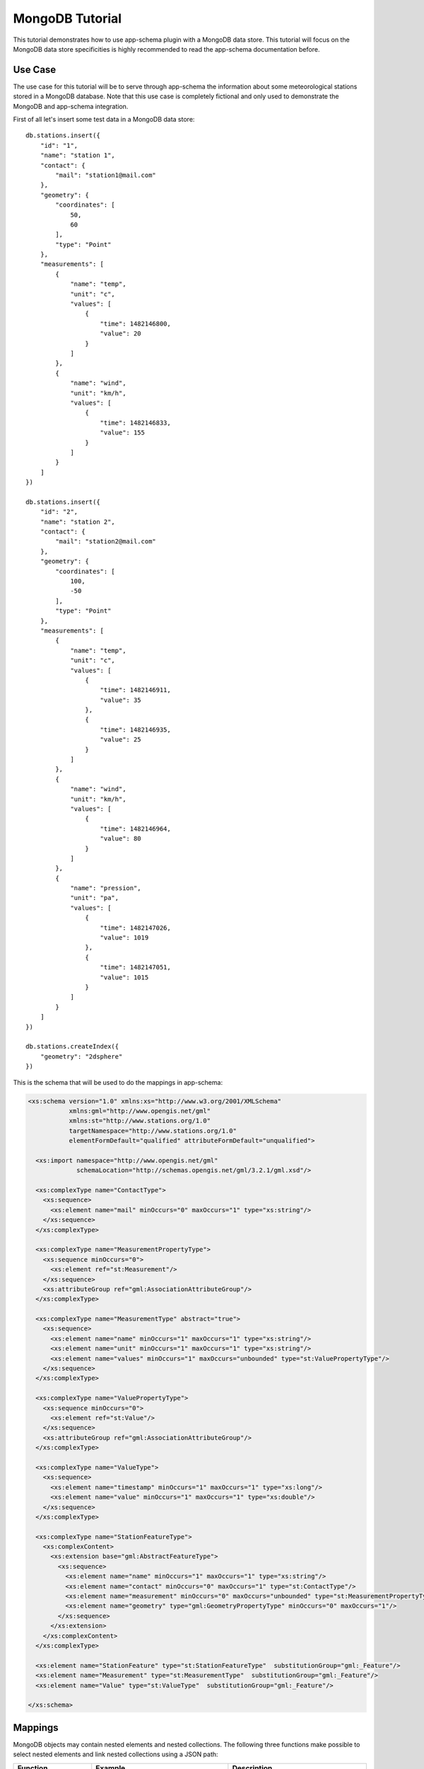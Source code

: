 .. _mongo_tutorial:

MongoDB Tutorial
================

This tutorial demonstrates how to use app-schema plugin with a MongoDB data store. This tutorial will focus on the MongoDB data store specificities is highly recommended to read the app-schema documentation before.
 

Use Case
--------

The use case for this tutorial will be to serve through app-schema the information about some meteorological stations stored in a MongoDB database. Note that this use case is completely fictional and only used to demonstrate the MongoDB and app-schema integration.

First of all let's insert some test data in a MongoDB data store: ::

    db.stations.insert({
        "id": "1",
        "name": "station 1",
        "contact": {
            "mail": "station1@mail.com"
        },
        "geometry": {
            "coordinates": [
                50,
                60
            ],
            "type": "Point"
        },
        "measurements": [
            {
                "name": "temp",
                "unit": "c",
                "values": [
                    {
                        "time": 1482146800,
                        "value": 20
                    }
                ]
            },
            {
                "name": "wind",
                "unit": "km/h",
                "values": [
                    {
                        "time": 1482146833,
                        "value": 155
                    }
                ]
            }
        ]
    })

    db.stations.insert({
        "id": "2",
        "name": "station 2",
        "contact": {
            "mail": "station2@mail.com"
        },
        "geometry": {
            "coordinates": [
                100,
                -50
            ],
            "type": "Point"
        },
        "measurements": [
            {
                "name": "temp",
                "unit": "c",
                "values": [
                    {
                        "time": 1482146911,
                        "value": 35
                    },
                    {
                        "time": 1482146935,
                        "value": 25
                    }
                ]
            },
            {
                "name": "wind",
                "unit": "km/h",
                "values": [
                    {
                        "time": 1482146964,
                        "value": 80
                    }
                ]
            },
            {
                "name": "pression",
                "unit": "pa",
                "values": [
                    {
                        "time": 1482147026,
                        "value": 1019
                    },
                    {
                        "time": 1482147051,
                        "value": 1015
                    }
                ]
            }
        ]
    })

    db.stations.createIndex({
        "geometry": "2dsphere"
    })

This is the schema that will be used to do the mappings in app-schema:

.. code-block:: xml

    <xs:schema version="1.0" xmlns:xs="http://www.w3.org/2001/XMLSchema"
               xmlns:gml="http://www.opengis.net/gml"
               xmlns:st="http://www.stations.org/1.0"
               targetNamespace="http://www.stations.org/1.0"
               elementFormDefault="qualified" attributeFormDefault="unqualified">

      <xs:import namespace="http://www.opengis.net/gml"
                 schemaLocation="http://schemas.opengis.net/gml/3.2.1/gml.xsd"/>

      <xs:complexType name="ContactType">
        <xs:sequence>
          <xs:element name="mail" minOccurs="0" maxOccurs="1" type="xs:string"/>
        </xs:sequence>
      </xs:complexType>

      <xs:complexType name="MeasurementPropertyType">
        <xs:sequence minOccurs="0">
          <xs:element ref="st:Measurement"/>
        </xs:sequence>
        <xs:attributeGroup ref="gml:AssociationAttributeGroup"/>
      </xs:complexType>

      <xs:complexType name="MeasurementType" abstract="true">
        <xs:sequence>
          <xs:element name="name" minOccurs="1" maxOccurs="1" type="xs:string"/>
          <xs:element name="unit" minOccurs="1" maxOccurs="1" type="xs:string"/>
          <xs:element name="values" minOccurs="1" maxOccurs="unbounded" type="st:ValuePropertyType"/>
        </xs:sequence>
      </xs:complexType>

      <xs:complexType name="ValuePropertyType">
        <xs:sequence minOccurs="0">
          <xs:element ref="st:Value"/>
        </xs:sequence>
        <xs:attributeGroup ref="gml:AssociationAttributeGroup"/>
      </xs:complexType>

      <xs:complexType name="ValueType">
        <xs:sequence>
          <xs:element name="timestamp" minOccurs="1" maxOccurs="1" type="xs:long"/>
          <xs:element name="value" minOccurs="1" maxOccurs="1" type="xs:double"/>
        </xs:sequence>
      </xs:complexType>

      <xs:complexType name="StationFeatureType">
        <xs:complexContent>
          <xs:extension base="gml:AbstractFeatureType">
            <xs:sequence>
              <xs:element name="name" minOccurs="1" maxOccurs="1" type="xs:string"/>
              <xs:element name="contact" minOccurs="0" maxOccurs="1" type="st:ContactType"/>
              <xs:element name="measurement" minOccurs="0" maxOccurs="unbounded" type="st:MeasurementPropertyType"/>
              <xs:element name="geometry" type="gml:GeometryPropertyType" minOccurs="0" maxOccurs="1"/>
            </xs:sequence>
          </xs:extension>
        </xs:complexContent>
      </xs:complexType>

      <xs:element name="StationFeature" type="st:StationFeatureType"  substitutionGroup="gml:_Feature"/>
      <xs:element name="Measurement" type="st:MeasurementType"  substitutionGroup="gml:_Feature"/>
      <xs:element name="Value" type="st:ValueType"  substitutionGroup="gml:_Feature"/>

    </xs:schema>

Mappings
--------

MongoDB objects may contain nested elements and nested collections. The following three functions make possible to select nested elements and link nested collections using a JSON path:

.. list-table::
   :widths: 20 30 50

   * - **Function**
     - **Example**
     - **Description**
   * - jsonSelect
     - jsonSelect('contact.mail')
     - Used to retrieve the value for the mapping from a MongoDB object.  
   * - collectionLink
     - collectionLink('measurements.values')
     - Used when chaining entities with a nested collection.
   * - collectionId
     - collectionId()
     - Instructs the mapper to generate a ID for the nested collection.
   * - nestedCollectionLink
     - nestedCollectionLink()
     - Used on the nested collection to create a link with the parent feature.

A station data is composed of some meta-information about the station and a list of measurements. Each measurement as some meta-information and contains a list of values. The mappings will contain three top entities: the station, the measurements and the values.

Follows a the complete mappings file:

.. code-block:: xml

  <?xml version="1.0" encoding="UTF-8"?>
  <as:AppSchemaDataAccess xmlns:as="http://www.geotools.org/app-schema"
                        xmlns:xsi="http://www.w3.org/2001/XMLSchema-instance"
                        xsi:schemaLocation="http://www.geotools.org/app-schema AppSchemaDataAccess.xsd">
  <namespaces>
    <Namespace>
      <prefix>st</prefix>
      <uri>http://www.stations.org/1.0</uri>
    </Namespace>
    <Namespace>
      <prefix>gml</prefix>
      <uri>http://www.opengis.net/gml</uri>
    </Namespace>
  </namespaces>

  <sourceDataStores>
    <DataStore>
      <id>data_source</id>
      <parameters>
        <Parameter>
          <name>data_store</name>
          <value>mongodb://{mongoHost}:{mongoPort}/{dataBaseName}</value>
        </Parameter>
        <Parameter>
          <name>namespace</name>
          <value>http://www.stations.org/1.0</value>
        </Parameter>
        <Parameter>
          <name>schema_store</name>
          <value>file:{schemaStore}</value>
        </Parameter>
        <Parameter>
          <name>data_store_type</name>
          <value>complex</value>
        </Parameter>
      </parameters>
    </DataStore>
  </sourceDataStores>

  <targetTypes>
    <FeatureType>
      <schemaUri>stations.xsd</schemaUri>
    </FeatureType>
  </targetTypes>

  <typeMappings>
    <FeatureTypeMapping>
      <sourceDataStore>data_source</sourceDataStore>
      <sourceType>{collectionName}</sourceType>
      <targetElement>st:StationFeature</targetElement>
      <attributeMappings>
        <AttributeMapping>
          <targetAttribute>st:StationFeature</targetAttribute>
          <idExpression>
            <OCQL>jsonSelect('id')</OCQL>
          </idExpression>
        </AttributeMapping>
        <AttributeMapping>
          <targetAttribute>st:name</targetAttribute>
          <sourceExpression>
            <OCQL>jsonSelect('name')</OCQL>
          </sourceExpression>
        </AttributeMapping>
        <AttributeMapping>
          <targetAttribute>st:contact/st:mail</targetAttribute>
          <sourceExpression>
            <OCQL>jsonSelect('contact.mail')</OCQL>
          </sourceExpression>
        </AttributeMapping>
        <AttributeMapping>
          <targetAttribute>st:measurement</targetAttribute>
          <sourceExpression>
            <OCQL>collectionLink('measurements')</OCQL>
            <linkElement>aaa</linkElement>
            <linkField>FEATURE_LINK[1]</linkField>
          </sourceExpression>
          <isMultiple>true</isMultiple>
        </AttributeMapping>
        <AttributeMapping>
          <targetAttribute>st:geometry</targetAttribute>
          <sourceExpression>
            <OCQL>jsonSelect('geometry')</OCQL>
          </sourceExpression>
        </AttributeMapping>
      </attributeMappings>
    </FeatureTypeMapping>
    <FeatureTypeMapping>
      <sourceDataStore>data_source</sourceDataStore>
      <sourceType>{collectionName}</sourceType>
      <mappingName>aaa</mappingName>
      <targetElement>st:Measurement</targetElement>
      <attributeMappings>
        <AttributeMapping>
          <targetAttribute>st:Measurement</targetAttribute>
          <idExpression>
            <OCQL>collectionId()</OCQL>
          </idExpression>
        </AttributeMapping>
        <AttributeMapping>
          <targetAttribute>st:name</targetAttribute>
          <sourceExpression>
            <OCQL>jsonSelect('name')</OCQL>
          </sourceExpression>
        </AttributeMapping>
        <AttributeMapping>
          <targetAttribute>st:unit</targetAttribute>
          <sourceExpression>
            <OCQL>jsonSelect('unit')</OCQL>
          </sourceExpression>
        </AttributeMapping>
        <AttributeMapping>
          <targetAttribute>st:values</targetAttribute>
          <sourceExpression>
            <OCQL>collectionLink('values')</OCQL>
            <linkElement>st:Value</linkElement>
            <linkField>FEATURE_LINK[2]</linkField>
          </sourceExpression>
          <isMultiple>true</isMultiple>
        </AttributeMapping>
        <AttributeMapping>
          <targetAttribute>FEATURE_LINK[1]</targetAttribute>
          <sourceExpression>
            <OCQL>nestedCollectionLink()</OCQL>
          </sourceExpression>
        </AttributeMapping>
      </attributeMappings>
    </FeatureTypeMapping>
    <FeatureTypeMapping>
      <sourceDataStore>data_source</sourceDataStore>
      <sourceType>{collectionName}</sourceType>
      <targetElement>st:Value</targetElement>
      <attributeMappings>
        <AttributeMapping>
          <targetAttribute>st:Value</targetAttribute>
          <idExpression>
            <OCQL>collectionId()</OCQL>
          </idExpression>
        </AttributeMapping>
        <AttributeMapping>
          <targetAttribute>st:timestamp</targetAttribute>
          <sourceExpression>
            <OCQL>jsonSelect('time')</OCQL>
          </sourceExpression>
        </AttributeMapping>
        <AttributeMapping>
          <targetAttribute>st:value</targetAttribute>
          <sourceExpression>
            <OCQL>jsonSelect('value')</OCQL>
          </sourceExpression>
        </AttributeMapping>
        <AttributeMapping>
          <targetAttribute>FEATURE_LINK[2]</targetAttribute>
          <sourceExpression>
            <OCQL>nestedCollectionLink()</OCQL>
          </sourceExpression>
        </AttributeMapping>
      </attributeMappings>
    </FeatureTypeMapping>
  </typeMappings>

  </as:AppSchemaDataAccess>

The mappings for the attributes are straightforward, for example the following mapping:

.. code-block:: xml

    <AttributeMapping>
        <targetAttribute>st:contact/st:mail</targetAttribute>
        <sourceExpression>
            <OCQL>jsonSelect('contact.mail')</OCQL>
        </sourceExpression>
    </AttributeMapping>

The mapping above defines that the contact mail for a station will be available at the JSON path ``contact.mail`` and that the correspondent XML schema element is the XPATH ``st:contact/st:mail``.

The feature chaining is a little bit more complex. Let's take as an example the chaining between ``StationFeature`` and ``Measurement`` features. In the ``StationFeature`` feature type the link to the Measurement entity is defined with the following mapping:

.. code-block:: xml

    <AttributeMapping>
        <targetAttribute>st:measurement</targetAttribute>
        <sourceExpression>
            <OCQL>collectionLink('measurements')</OCQL>
            <linkElement>st:Measurement</linkElement>
            <linkField>FEATURE_LINK[1]</linkField>
        </sourceExpression>
        <isMultiple>true</isMultiple>
    </AttributeMapping>

and in the ``Measurement`` feature type the link to the parent feature is defined with the following mapping:

.. code-block:: xml

    <AttributeMapping>
        <targetAttribute>FEATURE_LINK[1]</targetAttribute>
        <sourceExpression>
            <OCQL>nestedCollectionLink()</OCQL>
        </sourceExpression>
    </AttributeMapping>

With the two mapping above we tie the two features types together. When working with a MongoDB data store this mappings will always be petty much the same, only the nested collection path and the feature link index need to be updated. Note that the JSON path of the nested collections attributes are relative to the parent.

Querying
--------

To create an MongoDB app-schema layer in GeoServer, the app-schema extension and the mongo-complex extension needs to be installed.

A workspace for each name space declared in the mappings file needs to be created, in this case the workspace ``st`` with URI ``http://www.stations.org/1.0`` needs to be created. No need to create a ``gml`` workspace.  

Creating a MongoDB app-schema layer is similar to any other app-schema layer, just create an app-schema store pointing to the correct mappings file and select the layer correspondent to the top entity, in this case ``st:StationFeature``.

Is possible to query with WFS complex features encoded in GML and GeoJson  using complex features filtering capabilities.
For example, querying all the stations that have a measurement value with a time stamp superior to ``1482146964``:

.. code-block:: xml

    <wfs:Query typeName="st:StationFeature">
        <ogc:Filter>
            <ogc:Filter>
                <ogc:PropertyIsGreaterThan>
                        <ogc:PropertyName>  
                            st:StationFeature/st:measurement/st:values/st:timestamp
                        </ogc:PropertyName>
                        <ogc:Literal>
                            1482146964
                        </ogc:Literal>
                    </ogc:PropertyIsGreaterThan>
            </ogc:Filter>
        </ogc:Filter>
    </wfs:Query>